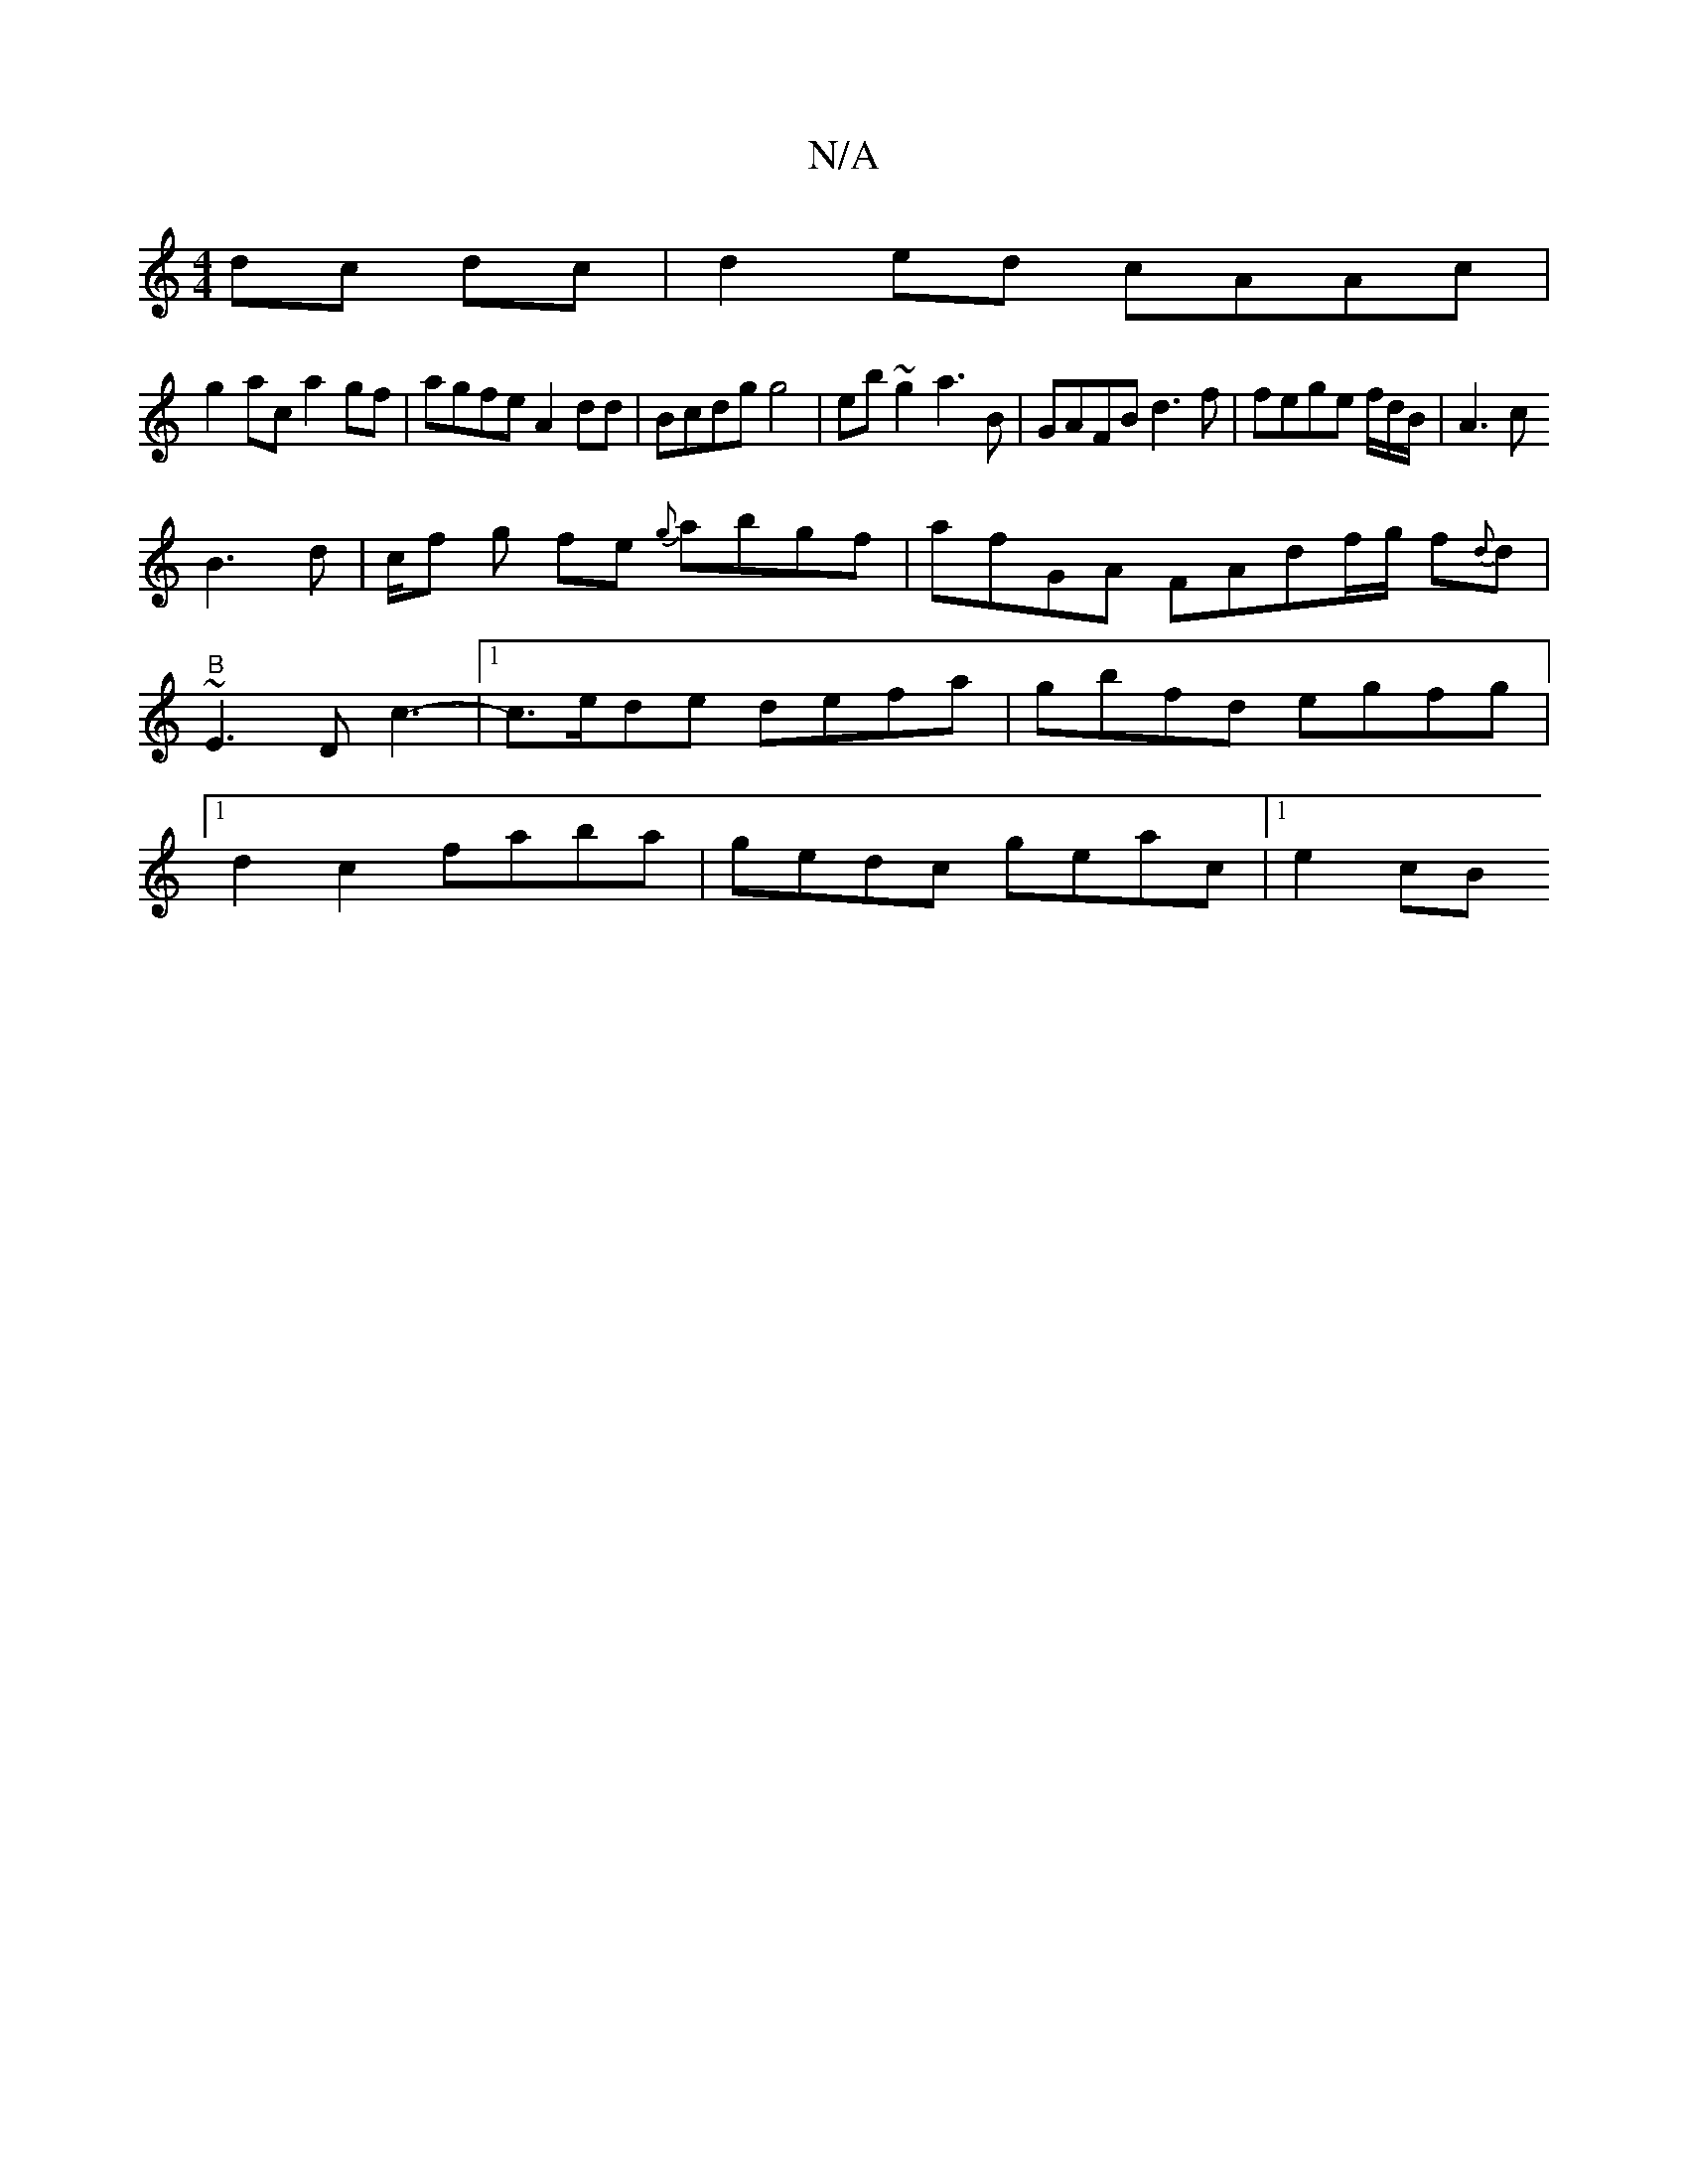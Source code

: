 X:1
T:N/A
M:4/4
R:N/A
K:Cmajor
 dc dc| d2 ed cAAc |
g2ac a2gf|agfe A2 dd|Bcdg g4 | eb~g2 a3B|GAFB d3f|fege f/d/B/|A3 c
B3d|c/f g fe {g}abgf|afGA FAdf/g/ f{d}d | "B"~E3 D c3- |1 c>ede defa | gbfd egfg|1 d2c2 faba | gedc geac|1 e2 cB